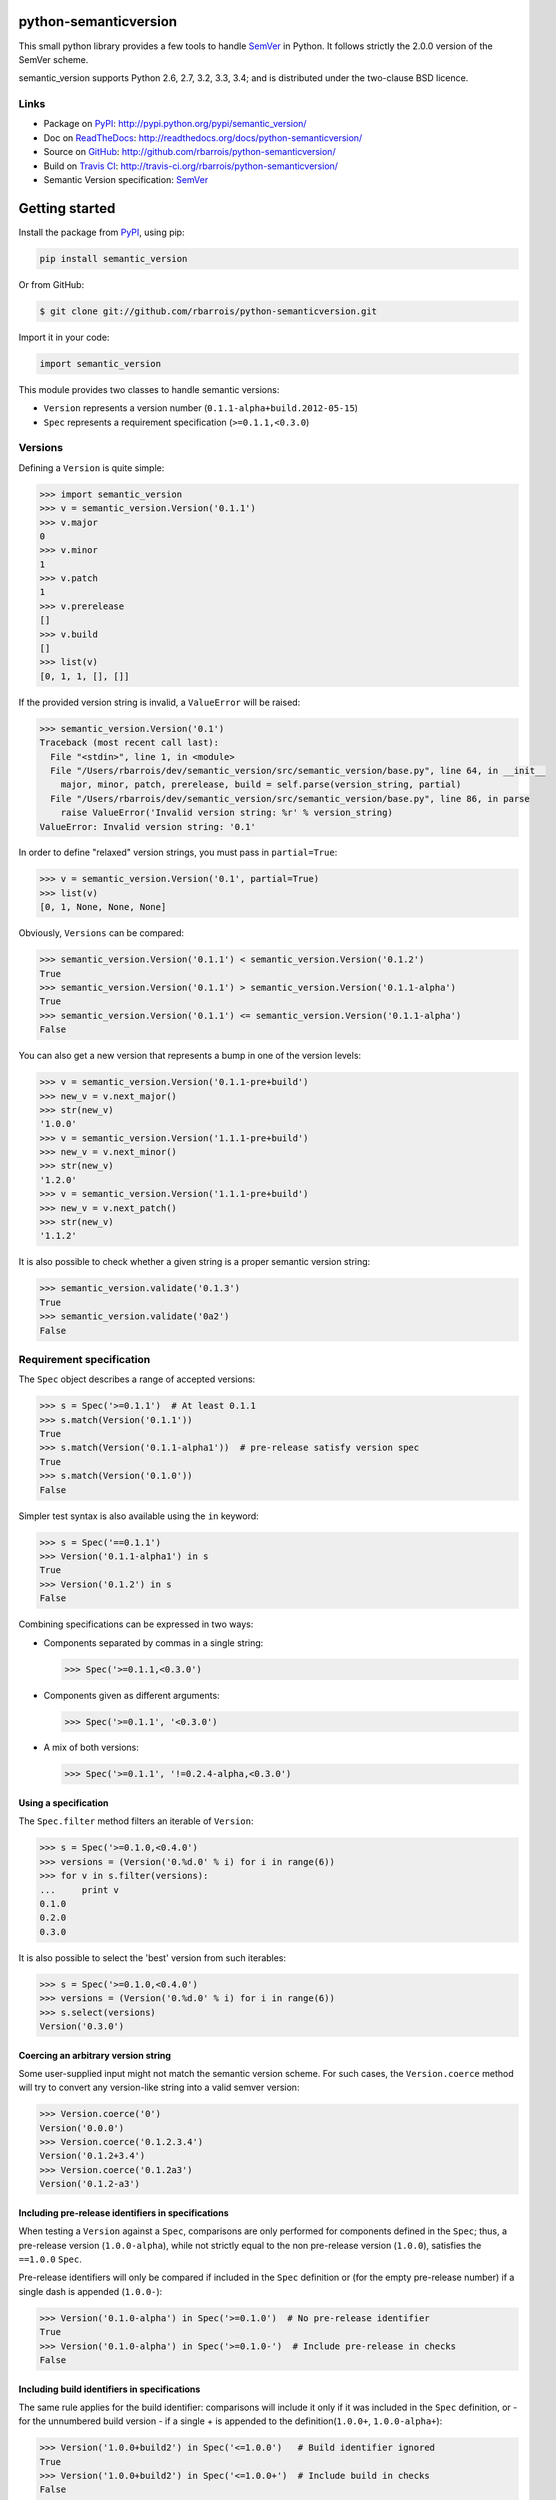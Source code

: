 python-semanticversion
======================

This small python library provides a few tools to handle `SemVer`_ in Python.
It follows strictly the 2.0.0 version of the SemVer scheme.

.. image:: https://secure.travis-ci.org/rbarrois/python-semanticversion.png?branch=master
    :target: http://travis-ci.org/rbarrois/python-semanticversion/

semantic_version supports Python 2.6, 2.7, 3.2, 3.3, 3.4; and is distributed under the two-clause BSD licence.

Links
-----

- Package on `PyPI`_: http://pypi.python.org/pypi/semantic_version/
- Doc on `ReadTheDocs <http://readthedocs.org/>`_: http://readthedocs.org/docs/python-semanticversion/
- Source on `GitHub <http://github.com/>`_: http://github.com/rbarrois/python-semanticversion/
- Build on `Travis CI <http://travis-ci.org/>`_: http://travis-ci.org/rbarrois/python-semanticversion/
- Semantic Version specification: `SemVer`_


Getting started
===============

Install the package from `PyPI`_, using pip:

.. code-block:: sh

    pip install semantic_version

Or from GitHub:

.. code-block:: sh

    $ git clone git://github.com/rbarrois/python-semanticversion.git


Import it in your code:


.. code-block:: python

    import semantic_version



This module provides two classes to handle semantic versions:

- ``Version`` represents a version number (``0.1.1-alpha+build.2012-05-15``)
- ``Spec`` represents a requirement specification (``>=0.1.1,<0.3.0``)

Versions
--------

Defining a ``Version`` is quite simple:


.. code-block:: pycon

    >>> import semantic_version
    >>> v = semantic_version.Version('0.1.1')
    >>> v.major
    0
    >>> v.minor
    1
    >>> v.patch
    1
    >>> v.prerelease
    []
    >>> v.build
    []
    >>> list(v)
    [0, 1, 1, [], []]

If the provided version string is invalid, a ``ValueError`` will be raised:

.. code-block:: pycon

    >>> semantic_version.Version('0.1')
    Traceback (most recent call last):
      File "<stdin>", line 1, in <module>
      File "/Users/rbarrois/dev/semantic_version/src/semantic_version/base.py", line 64, in __init__
        major, minor, patch, prerelease, build = self.parse(version_string, partial)
      File "/Users/rbarrois/dev/semantic_version/src/semantic_version/base.py", line 86, in parse
        raise ValueError('Invalid version string: %r' % version_string)
    ValueError: Invalid version string: '0.1'

In order to define "relaxed" version strings, you must pass in ``partial=True``:

.. code-block:: pycon

    >>> v = semantic_version.Version('0.1', partial=True)
    >>> list(v)
    [0, 1, None, None, None]


Obviously, ``Versions`` can be compared:


.. code-block:: pycon

    >>> semantic_version.Version('0.1.1') < semantic_version.Version('0.1.2')
    True
    >>> semantic_version.Version('0.1.1') > semantic_version.Version('0.1.1-alpha')
    True
    >>> semantic_version.Version('0.1.1') <= semantic_version.Version('0.1.1-alpha')
    False

You can also get a new version that represents a bump in one of the version levels:

.. code-block:: pycon

    >>> v = semantic_version.Version('0.1.1-pre+build')
    >>> new_v = v.next_major()
    >>> str(new_v)
    '1.0.0'
    >>> v = semantic_version.Version('1.1.1-pre+build')
    >>> new_v = v.next_minor()
    >>> str(new_v)
    '1.2.0'
    >>> v = semantic_version.Version('1.1.1-pre+build')
    >>> new_v = v.next_patch()
    >>> str(new_v)
    '1.1.2'

It is also possible to check whether a given string is a proper semantic version string:


.. code-block:: pycon

    >>> semantic_version.validate('0.1.3')
    True
    >>> semantic_version.validate('0a2')
    False


Requirement specification
-------------------------

The ``Spec`` object describes a range of accepted versions:


.. code-block:: pycon

    >>> s = Spec('>=0.1.1')  # At least 0.1.1
    >>> s.match(Version('0.1.1'))
    True
    >>> s.match(Version('0.1.1-alpha1'))  # pre-release satisfy version spec
    True
    >>> s.match(Version('0.1.0'))
    False

Simpler test syntax is also available using the ``in`` keyword:

.. code-block:: pycon

    >>> s = Spec('==0.1.1')
    >>> Version('0.1.1-alpha1') in s
    True
    >>> Version('0.1.2') in s
    False


Combining specifications can be expressed in two ways:

- Components separated by commas in a single string:

  .. code-block:: pycon

      >>> Spec('>=0.1.1,<0.3.0')

- Components given as different arguments:

  .. code-block:: pycon

      >>> Spec('>=0.1.1', '<0.3.0')

- A mix of both versions:

  .. code-block:: pycon

      >>> Spec('>=0.1.1', '!=0.2.4-alpha,<0.3.0')


Using a specification
"""""""""""""""""""""

The ``Spec.filter`` method filters an iterable of ``Version``:

.. code-block:: pycon

    >>> s = Spec('>=0.1.0,<0.4.0')
    >>> versions = (Version('0.%d.0' % i) for i in range(6))
    >>> for v in s.filter(versions):
    ...     print v
    0.1.0
    0.2.0
    0.3.0

It is also possible to select the 'best' version from such iterables:


.. code-block:: pycon

    >>> s = Spec('>=0.1.0,<0.4.0')
    >>> versions = (Version('0.%d.0' % i) for i in range(6))
    >>> s.select(versions)
    Version('0.3.0')


Coercing an arbitrary version string
""""""""""""""""""""""""""""""""""""

Some user-supplied input might not match the semantic version scheme.
For such cases, the ``Version.coerce`` method will try to convert any
version-like string into a valid semver version:

.. code-block:: pycon

    >>> Version.coerce('0')
    Version('0.0.0')
    >>> Version.coerce('0.1.2.3.4')
    Version('0.1.2+3.4')
    >>> Version.coerce('0.1.2a3')
    Version('0.1.2-a3')


Including pre-release identifiers in specifications
"""""""""""""""""""""""""""""""""""""""""""""""""""

When testing a ``Version`` against a ``Spec``, comparisons are only
performed for components defined in the ``Spec``; thus, a pre-release
version (``1.0.0-alpha``), while not strictly equal to the non pre-release
version (``1.0.0``), satisfies the ``==1.0.0`` ``Spec``.

Pre-release identifiers will only be compared if included in the ``Spec``
definition or (for the empty pre-release number) if a single dash is appended
(``1.0.0-``):


.. code-block:: pycon

    >>> Version('0.1.0-alpha') in Spec('>=0.1.0')  # No pre-release identifier
    True
    >>> Version('0.1.0-alpha') in Spec('>=0.1.0-')  # Include pre-release in checks
    False


Including build identifiers in specifications
"""""""""""""""""""""""""""""""""""""""""""""

The same rule applies for the build identifier: comparisons will include it only
if it was included in the ``Spec`` definition, or - for the unnumbered build
version - if a single + is appended to the definition(``1.0.0+``, ``1.0.0-alpha+``):


.. code-block:: pycon

    >>> Version('1.0.0+build2') in Spec('<=1.0.0')   # Build identifier ignored
    True
    >>> Version('1.0.0+build2') in Spec('<=1.0.0+')  # Include build in checks
    False


Using with Django
=================

The ``semantic_version.django_fields`` module provides django fields to
store ``Version`` or ``Spec`` objects.

More documentation is available in the ``django`` section.


Contributing
============

In order to contribute to the source code:

- Open an issue on `GitHub`_: https://github.com/rbarrois/python-semanticversion/issues
- Fork the `repository <https://github.com/rbarrois/python-semanticversion>`_
  and submit a pull request on `GitHub`_
- Or send me a patch (mailto:raphael.barrois+semver@polytechnique.org)

When submitting patches or pull requests, you should respect the following rules:

- Coding conventions are based on ``8``
- The whole test suite must pass after adding the changes
- The test coverage for a new feature must be 100%
- New features and methods should be documented in the ``reference`` section
  and included in the ``changelog``
- Include your name in the ``contributors`` section

.. note:: All files should contain the following header::

          # -*- encoding: utf-8 -*-
          # Copyright (c) 2012-2014 The python-semanticversion project


Contents
========

   :maxdepth: 2

   reference
   django
   changelog
   credits


.. _SemVer: http://semver.org/
.. _PyPI: http://pypi.python.org/

Indices and tables
==================

* ``genindex``
* ``modindex``
* ``search``



